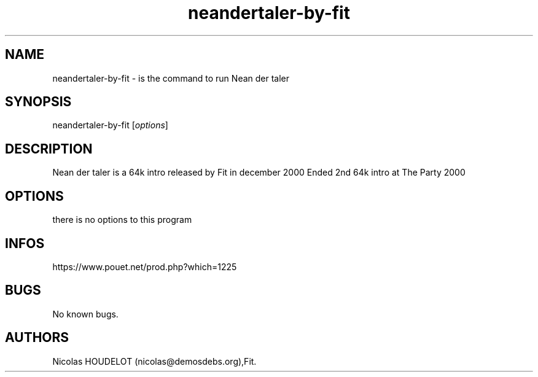 .\" Automatically generated by Pandoc 3.1.3
.\"
.\" Define V font for inline verbatim, using C font in formats
.\" that render this, and otherwise B font.
.ie "\f[CB]x\f[]"x" \{\
. ftr V B
. ftr VI BI
. ftr VB B
. ftr VBI BI
.\}
.el \{\
. ftr V CR
. ftr VI CI
. ftr VB CB
. ftr VBI CBI
.\}
.TH "neandertaler-by-fit" "6" "2024-03-21" "Neandertaler User Manuals" ""
.hy
.SH NAME
.PP
neandertaler-by-fit - is the command to run Nean der taler
.SH SYNOPSIS
.PP
neandertaler-by-fit [\f[I]options\f[R]]
.SH DESCRIPTION
.PP
Nean der taler is a 64k intro released by Fit in december 2000 Ended 2nd
64k intro at The Party 2000
.SH OPTIONS
.PP
there is no options to this program
.SH INFOS
.PP
https://www.pouet.net/prod.php?which=1225
.SH BUGS
.PP
No known bugs.
.SH AUTHORS
Nicolas HOUDELOT (nicolas\[at]demosdebs.org),Fit.
